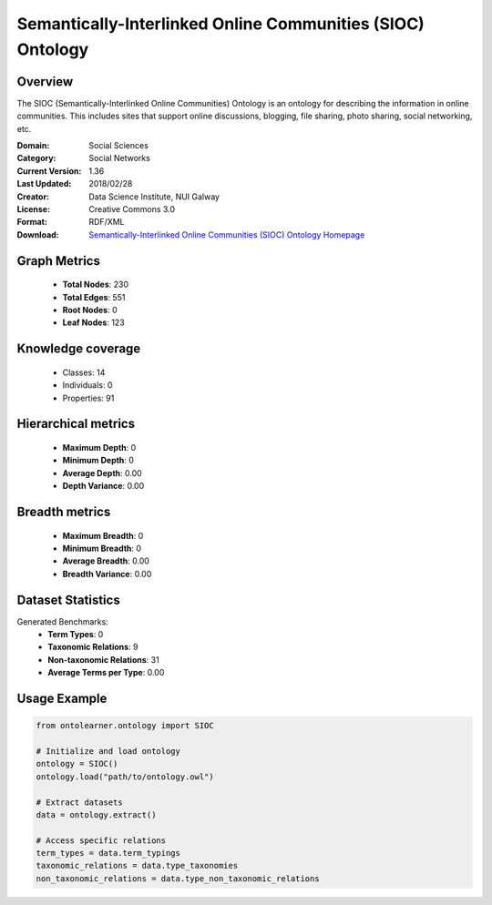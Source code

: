 Semantically-Interlinked Online Communities (SIOC) Ontology
==========================

Overview
--------
The SIOC (Semantically-Interlinked Online Communities) Ontology is an ontology for describing the
information in online communities. This includes sites that support online discussions, blogging,
file sharing, photo sharing, social networking, etc.

:Domain: Social Sciences
:Category: Social Networks
:Current Version: 1.36
:Last Updated: 2018/02/28
:Creator: Data Science Institute, NUI Galway
:License: Creative Commons 3.0
:Format: RDF/XML
:Download: `Semantically-Interlinked Online Communities (SIOC) Ontology Homepage <http://rdfs.org/sioc/spec/>`_

Graph Metrics
-------------
    - **Total Nodes**: 230
    - **Total Edges**: 551
    - **Root Nodes**: 0
    - **Leaf Nodes**: 123

Knowledge coverage
------------------
    - Classes: 14
    - Individuals: 0
    - Properties: 91

Hierarchical metrics
--------------------
    - **Maximum Depth**: 0
    - **Minimum Depth**: 0
    - **Average Depth**: 0.00
    - **Depth Variance**: 0.00

Breadth metrics
------------------
    - **Maximum Breadth**: 0
    - **Minimum Breadth**: 0
    - **Average Breadth**: 0.00
    - **Breadth Variance**: 0.00

Dataset Statistics
------------------
Generated Benchmarks:
    - **Term Types**: 0
    - **Taxonomic Relations**: 9
    - **Non-taxonomic Relations**: 31
    - **Average Terms per Type**: 0.00

Usage Example
-------------
.. code-block:: python

    from ontolearner.ontology import SIOC

    # Initialize and load ontology
    ontology = SIOC()
    ontology.load("path/to/ontology.owl")

    # Extract datasets
    data = ontology.extract()

    # Access specific relations
    term_types = data.term_typings
    taxonomic_relations = data.type_taxonomies
    non_taxonomic_relations = data.type_non_taxonomic_relations
